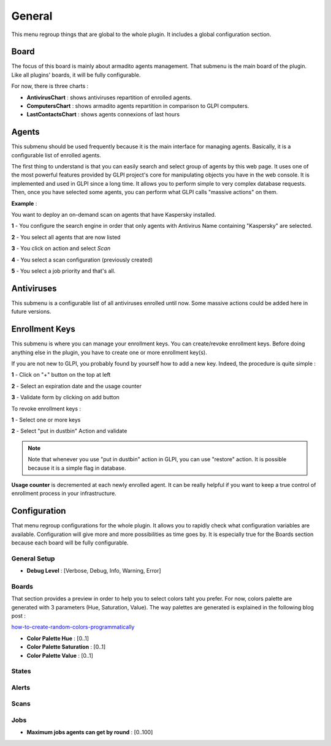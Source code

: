 General
=======

This menu regroup things that are global to the whole plugin.
It includes a global configuration section.

Board
-----

The focus of this board is mainly about armadito agents management.
That submenu is the main board of the plugin. Like all plugins' boards, it will be fully configurable.

For now, there is three charts :

* **AntivirusChart** : shows antiviruses repartition of enrolled agents.
* **ComputersChart** : shows armadito agents repartition in comparison to GLPI computers.
* **LastContactsChart** : shows agents connexions of last hours

Agents
------

This submenu should be used frequently because it is the main interface for managing agents.
Basically, it is a configurable list of enrolled agents.

The first thing to understand is that you can easily search and select group of agents by this web page.
It uses one of the most powerful features provided by GLPI project's core for manipulating objects you have in the web console.
It is implemented and used in GLPI since a long time. It allows you to perform simple to very complex database requests.
Then, once you have selected some agents, you can perform what GLPI calls "massive actions" on them.

**Example** :

You want to deploy an on-demand scan on agents that have Kaspersky installed.

**1** - You configure the search engine in order that only agents with Antivirus Name containing "Kaspersky" are selected.

**2** - You select all agents that are now listed

**3** - You click on action and select *Scan*

**4** - You select a scan configuration (previously created)

**5** - You select a job priority and that's all.

Antiviruses
-----------

This submenu is a configurable list of all antiviruses enrolled until now.
Some massive actions could be added here in future versions.

Enrollment Keys
---------------

This submenu is where you can manage your enrollment keys. You can create/revoke enrollment keys.
Before doing anything else in the plugin, you have to create one or more enrollment key(s).

If you are not new to GLPI, you probably found by yourself how to add a new key.
Indeed, the procedure is quite simple :

**1** - Click on "+" button on the top at left

**2** - Select an expiration date and the usage counter

**3** - Validate form by clicking on add button

To revoke enrollment keys :

**1** - Select one or more keys

**2** - Select "put in dustbin" Action and validate

.. note:: Note that whenever you use "put in dustbin" action in GLPI, you can use "restore" action. It is possible because it is a simple flag in database.

**Usage counter** is decremented at each newly enrolled agent. It can be really helpful if you want to keep a true control of enrollment process in your infrastructure.


Configuration
-------------

That menu regroup configurations for the whole plugin. It allows you to rapidly check what configuration variables are available.
Configuration will give more and more possibilities as time goes by. It is especially true for the Boards section because each board will be fully configurable.

General Setup
~~~~~~~~~~~~~

* **Debug Level** : [Verbose, Debug, Info, Warning, Error]

Boards
~~~~~~

That section provides a preview in order to help you to select colors taht you prefer.
For now, colors palette are generated with 3 parameters (Hue, Saturation, Value).
The way palettes are generated is explained in the following blog post :

`how-to-create-random-colors-programmatically <http://martin.ankerl.com/2009/12/09/how-to-create-random-colors-programmatically/>`_

* **Color Palette Hue** : [0..1]
* **Color Palette Saturation** : [0..1]
* **Color Palette Value** : [0..1]

States
~~~~~~

Alerts
~~~~~~

Scans
~~~~~

Jobs
~~~~

* **Maximum jobs agents can get by round** : [0..100]

